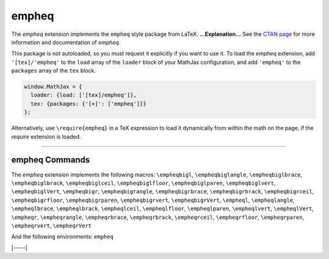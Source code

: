 .. _tex-empheq:

######
empheq
######


The `empheq` extension implements the ``empheq`` style package from LaTeX.
**...Explanation...**
See the `CTAN page <https://www.ctan.org/pkg/empheq>`__
for more information and documentation of `empheq`.

This package is not autoloaded, so you must request it explicitly if you want to use it.
To load the `empheq` extension, add ``'[tex]/'empheq'`` to the ``load`` array of the ``loader`` block of your
MathJax configuration, and add ``'empheq'`` to the ``packages`` array of the ``tex`` block.


.. code-block:: javascript

   window.MathJax = {
     loader: {load: ['[tex]/empheq']},
     tex: {packages: {'[+]': ['empheq']}}
   };



Alternatively, use ``\require{empheq}`` in a TeX expression to load it
dynamically from within the math on the page, if the `require`
extension is loaded.

-----


.. _tex-empheq-commands:


empheq Commands
---------------

The `empheq` extension implements the following macros:
``\empheqbigl``, ``\empheqbiglangle``, ``\empheqbiglbrace``, ``\empheqbiglbrack``, ``\empheqbiglceil``, ``\empheqbiglfloor``, ``\empheqbiglparen``, ``\empheqbiglvert``, ``\empheqbiglVert``, ``\empheqbigr``, ``\empheqbigrangle``, ``\empheqbigrbrace``, ``\empheqbigrbrack``, ``\empheqbigrceil``, ``\empheqbigrfloor``, ``\empheqbigrparen``, ``\empheqbigrvert``, ``\empheqbigrVert``, ``\empheql``, ``\empheqlangle``, ``\empheqlbrace``, ``\empheqlbrack``, ``\empheqlceil``, ``\empheqlfloor``, ``\empheqlparen``, ``\empheqlvert``, ``\empheqlVert``, ``\empheqr``, ``\empheqrangle``, ``\empheqrbrace``, ``\empheqrbrack``, ``\empheqrceil``, ``\empheqrfloor``, ``\empheqrparen``, ``\empheqrvert``, ``\empheqrVert``

And the following environments:
``empheq``


|-----|